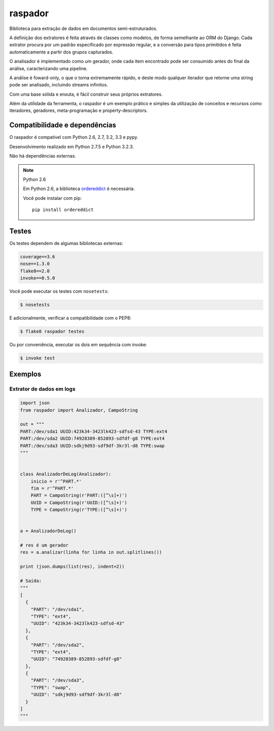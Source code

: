 ========
raspador
========

.. image:: https://api.travis-ci.org/fgmacedo/raspador.png?branch=master
        :target: https://travis-ci.org/fgmacedo/raspador

.. image:: https://coveralls.io/repos/fgmacedo/raspador/badge.png
        :target: https://coveralls.io/r/fgmacedo/raspador

.. image:: https://pypip.in/v/raspador/badge.png
        :target: https://pypi.python.org/pypi/raspador

.. image:: https://pypip.in/d/raspador/badge.png
        :target: https://crate.io/packages/raspador/


Biblioteca para extração de dados em documentos semi-estruturados.

A definição dos extratores é feita através de classes como modelos, de forma
semelhante ao ORM do Django. Cada extrator procura por um padrão especificado
por expressão regular, e a conversão para tipos primitidos é feita
automaticamente a partir dos grupos capturados.


O analisador é implementado como um gerador, onde cada item encontrado pode ser
consumido antes do final da análise, caracterizando uma pipeline.


A análise é foward-only, o que o torna extremamente rápido, e deste modo
qualquer iterador que retorne uma string pode ser analisado, incluindo streams
infinitos.


Com uma base sólida e enxuta, é fácil construir seus próprios extratores.

Além da utilidade da ferramenta, o raspador é um exemplo prático e simples da
utilização de conceitos e recursos como iteradores, geradores, meta-programação
e property-descriptors.


Compatibilidade e dependências
===============================

O raspador é compatível com Python 2.6, 2.7, 3.2, 3.3 e pypy.

Desenvolvimento realizado em Python 2.7.5 e Python 3.2.3.

Não há dependências externas.

.. note:: Python 2.6

    Em Python 2.6, a biblioteca `ordereddict
    <https://pypi.python.org/pypi/ordereddict/>`_ é necessária.

    Você pode instalar com pip::

        pip install ordereddict

Testes
======

Os testes dependem de algumas bibliotecas externas:

.. code-block:: text

    coverage==3.6
    nose==1.3.0
    flake8==2.0
    invoke==0.5.0


Você pode executar os testes com ``nosetests``:

.. code-block:: bash

    $ nosetests

E adicionalmente, verificar a compatibilidade com o PEP8:

.. code-block:: bash

    $ flake8 raspador testes

Ou por conveniência, executar os dois em sequência com invoke:

.. code-block:: bash

    $ invoke test


Exemplos
========

Extrator de dados em logs
-------------------------

.. code-block:: python

    import json
    from raspador import Analizador, CampoString

    out = """
    PART:/dev/sda1 UUID:423k34-3423lk423-sdfsd-43 TYPE:ext4
    PART:/dev/sda2 UUID:74928389-852893-sdfdf-g8 TYPE:ext4
    PART:/dev/sda3 UUID:sdkj9d93-sdf9df-3kr3l-d8 TYPE:swap
    """


    class AnalizadorDeLog(Analizador):
        inicio = r'^PART.*'
        fim = r'^PART.*'
        PART = CampoString(r'PART:([^\s]+)')
        UUID = CampoString(r'UUID:([^\s]+)')
        TYPE = CampoString(r'TYPE:([^\s]+)')


    a = AnalizadorDeLog()

    # res é um gerador
    res = a.analizar(linha for linha in out.splitlines())

    print (json.dumps(list(res), indent=2))

    # Saída:
    """
    [
      {
        "PART": "/dev/sda1",
        "TYPE": "ext4",
        "UUID": "423k34-3423lk423-sdfsd-43"
      },
      {
        "PART": "/dev/sda2",
        "TYPE": "ext4",
        "UUID": "74928389-852893-sdfdf-g8"
      },
      {
        "PART": "/dev/sda3",
        "TYPE": "swap",
        "UUID": "sdkj9d93-sdf9df-3kr3l-d8"
      }
    ]
    """